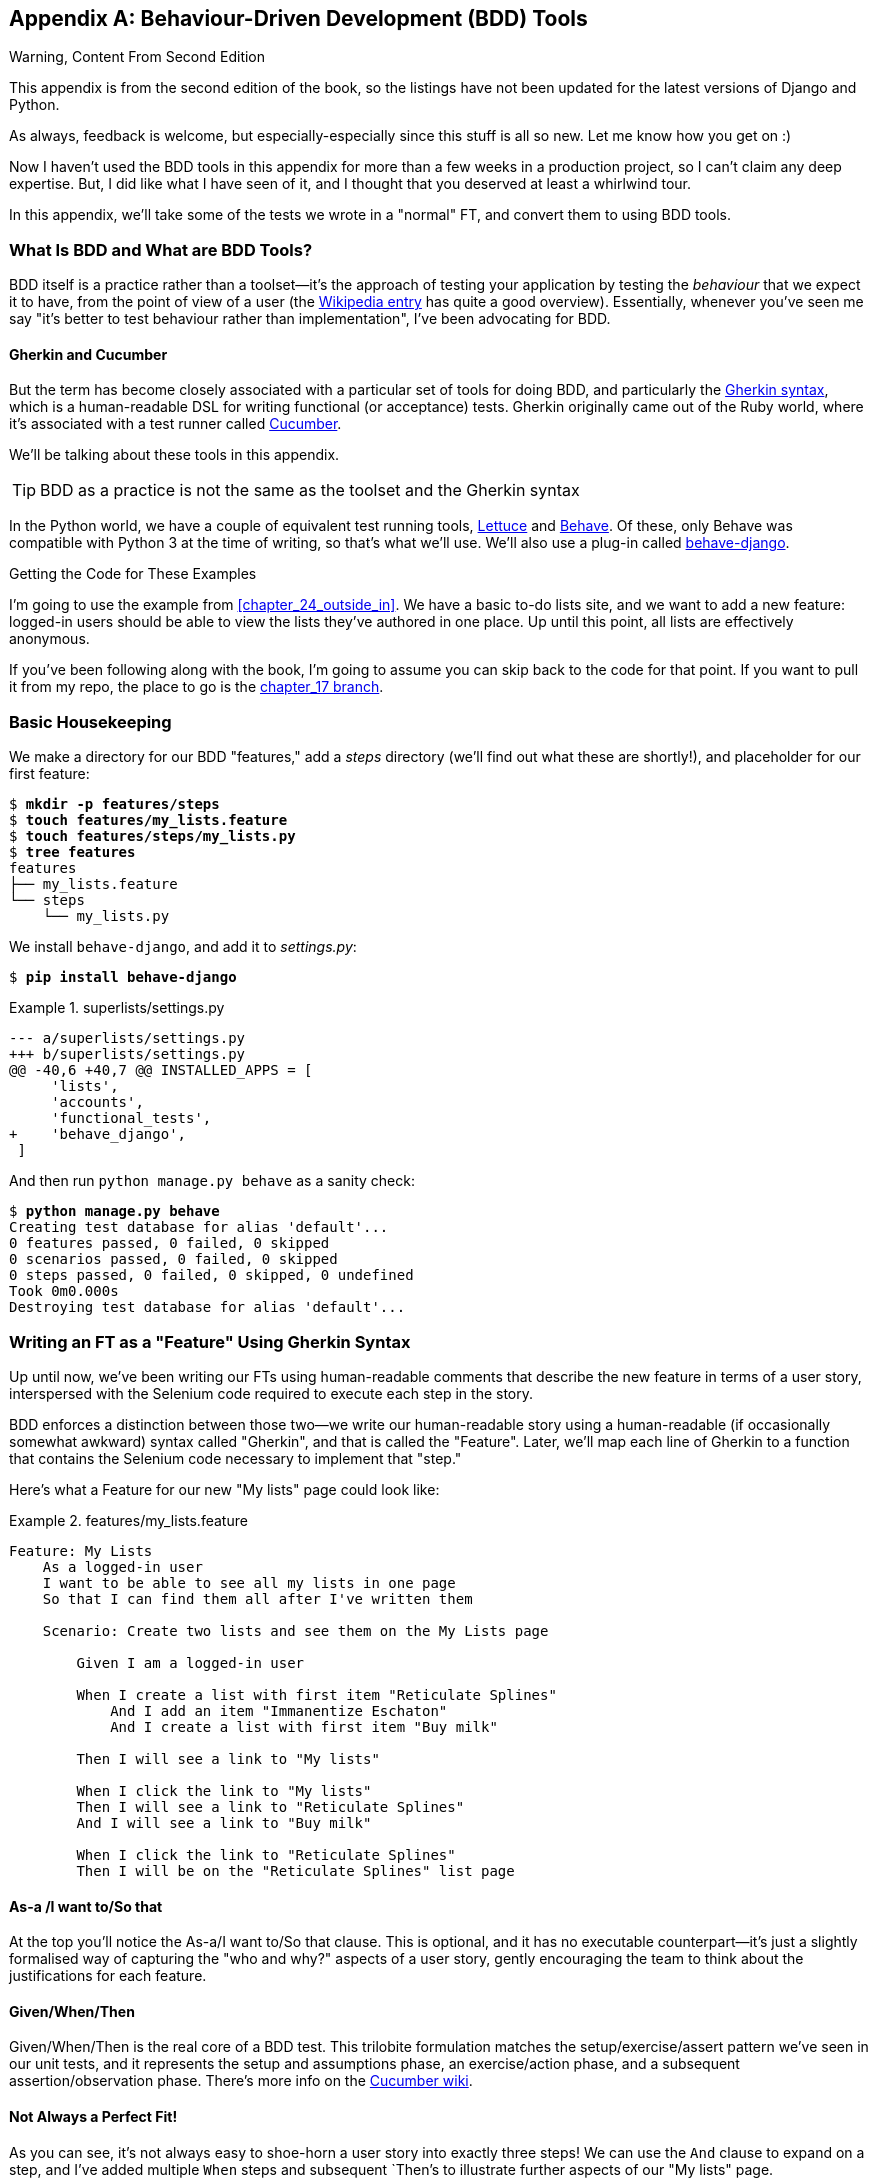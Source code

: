 [[appendix_bdd]]
[appendix]
== Behaviour-Driven Development (BDD) Tools


.Warning, Content From Second Edition
*******************************************************************************
This appendix is from the second edition of the book,
so the listings have not been updated for the latest versions
of Django and Python.

As always, feedback is welcome, but especially-especially
since this stuff is all so new.
Let me know how you get on :)

*******************************************************************************

Now I haven't used the BDD tools in this appendix
for more than a few weeks in a production project,
so I can't claim any deep expertise.
But, I did like what I have seen of it,
and I thought that you deserved at least a whirlwind tour.

In this appendix, we'll take some of the tests we wrote in a
"normal" FT, and convert them to using BDD tools.

=== What Is BDD and What are BDD Tools?

((("behavior-driven development (BDD)", "defined")))
((("behavior-driven development (BDD)", id="bdd31")))
BDD itself is a practice rather than a toolset--it's
the approach of testing your application by testing the _behaviour_ that we expect it
to have, from the point of view of a user (the
https://en.wikipedia.org/wiki/Behavior-driven_development[Wikipedia entry]
has quite a good overview).
Essentially, whenever you've seen me say
"it's better to test behaviour rather than implementation",
I've been advocating for BDD.


==== Gherkin and Cucumber

((("behavior-driven development (BDD)", "tools for")))
((("Gherkin", id="gherkin31")))
((("Cucumber")))
But the term has become closely associated with a particular set of tools
for doing BDD, and particularly the
https://github.com/cucumber/cucumber/wiki/Gherkin[Gherkin syntax],
which is a human-readable DSL for writing functional (or acceptance) tests.
Gherkin originally came out of the Ruby world,
where it's associated with a test runner called
https://cucumber.io/[Cucumber].

We'll be talking about these tools in this appendix.


TIP:  BDD as a practice is not the same as the toolset and the Gherkin syntax

((("Lettuce")))
((("Behave")))
In the Python world, we have a couple of equivalent test running tools,
http://lettuce.it/[Lettuce] and http://pythonhosted.org/behave/[Behave].
Of these, only Behave was compatible with Python 3 at the time of writing,
so that's what we'll use.
We'll also use a plug-in called
https://pythonhosted.org/behave-django/[behave-django].


[role="pagebreak-before"]
.Getting the Code for These Examples
**********************************************************************

((("code examples, obtaining and using")))
I'm going to use the example from <<chapter_24_outside_in>>.
We have a basic to-do lists site, and we want to add a new feature:
logged-in users should be able to view the lists they've authored in one place.
Up until this point, all lists are effectively anonymous.

If you've been following along with the book, I'm going to assume you can skip
back to the code for that point.  If you want to pull it from my repo, the
place to go is the
https://github.com/hjwp/book-example/tree/chapter_17[chapter_17 branch].

**********************************************************************


=== Basic Housekeeping

((("behavior-driven development (BDD)", "directory creation")))We
make a directory for our BDD "features," add a _steps_ directory (we'll find
out what these are shortly!), and placeholder for our first feature:

[subs="specialcharacters,quotes"]
----
$ *mkdir -p features/steps*
$ *touch features/my_lists.feature*
$ *touch features/steps/my_lists.py*
$ *tree features*
features
├── my_lists.feature
└── steps
    └── my_lists.py
----


We install `behave-django`, and add it to _settings.py_:


[role="dofirst-ch35l000"]
[subs="specialcharacters,quotes"]
----
$ *pip install behave-django*
----

[role="sourcecode"]
.superlists/settings.py
====
[source,diff]
----
--- a/superlists/settings.py
+++ b/superlists/settings.py
@@ -40,6 +40,7 @@ INSTALLED_APPS = [
     'lists',
     'accounts',
     'functional_tests',
+    'behave_django',
 ]
----
====

And then run `python manage.py behave` as a sanity check:

[subs=""]
----
$ <strong>python manage.py behave</strong>
Creating test database for alias 'default'...
0 features passed, 0 failed, 0 skipped
0 scenarios passed, 0 failed, 0 skipped
0 steps passed, 0 failed, 0 skipped, 0 undefined
Took 0m0.000s
Destroying test database for alias 'default'...
----


=== Writing an FT as a "Feature" Using Gherkin Syntax

((("behavior-driven development (BDD)", "functional test using Gherkin syntax")))
((("functional tests (FTs)", "using Gherkin syntax", secondary-sortas="Gherkin syntax")))
Up until now, we've been writing our FTs using human-readable comments
that describe the new feature in terms of a user story, interspersed
with the Selenium code required to execute each step in the story.

BDD enforces a distinction between those two--we write our human-readable
story using a human-readable (if occasionally somewhat awkward) syntax
called "Gherkin", and that is called the "Feature".  Later, we'll map
each line of Gherkin to a function that contains the Selenium code necessary
to implement that "step."

Here's what a Feature for our new "My lists" page could look like:

[role="sourcecode"]
.features/my_lists.feature
====
[source,gherkin]
----
Feature: My Lists
    As a logged-in user
    I want to be able to see all my lists in one page
    So that I can find them all after I've written them

    Scenario: Create two lists and see them on the My Lists page

        Given I am a logged-in user

        When I create a list with first item "Reticulate Splines"
            And I add an item "Immanentize Eschaton"
            And I create a list with first item "Buy milk"

        Then I will see a link to "My lists"

        When I click the link to "My lists"
        Then I will see a link to "Reticulate Splines"
        And I will see a link to "Buy milk"

        When I click the link to "Reticulate Splines"
        Then I will be on the "Reticulate Splines" list page
----
====

[role="pagebreak-before"]
==== As-a /I want to/So that

At the top you'll notice the As-a/I want to/So that clause.  This is
optional, and it has no executable counterpart--it's just a slightly
formalised way of capturing the "who and why?" aspects of a user story,
gently encouraging the team to think about the justifications for each
feature.


==== Given/When/Then

Given/When/Then is the real core of a BDD test.  This trilobite formulation
matches the setup/exercise/assert pattern we've seen in our unit tests, and
it represents the setup and assumptions phase, an exercise/action phase, and
a subsequent assertion/observation phase.  There's more info on the
https://github.com/cucumber/cucumber/wiki/Given-When-Then[Cucumber wiki].


==== Not Always a Perfect Fit!

As you can see, it's not always easy to shoe-horn a user story into exactly
three steps!  We can use the `And` clause to expand on a step, and I've
added multiple `When` steps and subsequent `Then`'s to illustrate further
aspects of our "My lists" page.((("", startref="gherkin31")))


=== Coding the Step Functions

((("behavior-driven development (BDD)", "step functions")))
We now build the counterpart to our Gherkin-syntax feature,
which are the "step" functions that will actually implement them in code.


==== Generating Placeholder Steps

When we run `behave`, it helpfully tells us about all the steps we need to
implement:

[role="small-code"]
[subs="specialcharacters,quotes"]
----
$ *python manage.py behave*
Feature: My Lists # features/my_lists.feature:1
  As a logged-in user
  I want to be able to see all my lists in one page
  So that I can find them all after I've written them
  Scenario: Create two lists and see them on the My Lists page  #
features/my_lists.feature:6
    Given I am a logged-in user                                 # None
    Given I am a logged-in user                                 # None
    When I create a list with first item "Reticulate Splines"   # None
    And I add an item "Immanentize Eschaton"                    # None
    And I create a list with first item "Buy milk"              # None
    Then I will see a link to "My lists"                        # None
    When I click the link to "My lists"                         # None
    Then I will see a link to "Reticulate Splines"              # None
    And I will see a link to "Buy milk"                         # None
    When I click the link to "Reticulate Splines"               # None
    Then I will be on the "Reticulate Splines" list page        # None


Failing scenarios:
  features/my_lists.feature:6  Create two lists and see them on the My Lists
page


0 features passed, 1 failed, 0 skipped
0 scenarios passed, 1 failed, 0 skipped
0 steps passed, 0 failed, 0 skipped, 10 undefined
Took 0m0.000s

You can implement step definitions for undefined steps with these snippets:

@given(u'I am a logged-in user')
def step_impl(context):
    raise NotImplementedError(u'STEP: Given I am a logged-in user')

@when(u'I create a list with first item "Reticulate Splines"')
def step_impl(context):
[...]
----

And you'll notice all this output is nicely coloured, as shown in
<<behave-output>>.

[[behave-output]]
.Behave with coloured console ouptut

image::images/twp2_ae01.png["Colourful console output"]

It's encouraging us to copy and paste these snippets, and use them as
starting points to build our steps.


=== First Step Definition

Here's a first stab at making a step for our "Given I am a logged-in user"
step. I started by stealing the code for `self.create_pre_authenticated_session`
from 'functional_tests/test_my_lists.py', and adapting it slightly (removing
the server-side version, for example, although it would be easy to re-add
later).

[role="sourcecode small-code"]
.features/steps/my_lists.py
====
[source,python]
----
from behave import given, when, then
from functional_tests.management.commands.create_session import \
    create_pre_authenticated_session
from django.conf import settings


@given('I am a logged-in user')
def given_i_am_logged_in(context):
    session_key = create_pre_authenticated_session(email='edith@example.com')
    ## to set a cookie we need to first visit the domain.
    ## 404 pages load the quickest!
    context.browser.get(context.get_url("/404_no_such_url/"))
    context.browser.add_cookie(dict(
        name=settings.SESSION_COOKIE_NAME,
        value=session_key,
        path='/',
    ))
----
====
//ch35l004

The 'context' variable needs a little explaining—it's a sort of global
variable, in the sense that it's passed to each step that's executed, and it
can be used to store information that we need to share between steps. Here
we've assumed we'll be storing a browser object on it, and the `server_url`.
We end up using it a lot like we used `self` when we were writing `unittest`
FTs.


=== setUp and tearDown Equivalents in environment.py

Steps can make changes to state in the `context`, but the place to do
preliminary set-up, the equivalent of `setUp`, is in a file called
_environment.py_:


[role="sourcecode"]
.features/environment.py
====
[source,python]
----
from selenium import webdriver

def before_all(context):
    context.browser = webdriver.Firefox()

def after_all(context):
    context.browser.quit()

def before_feature(context, feature):
    pass
----
====
//ch35l005


=== Another Run

As a sanity check, we can do another run, to see if the new step works and
that we really can start a browser:

[subs="specialcharacters,quotes"]
----
$ *python manage.py behave*
[...]
1 step passed, 0 failed, 0 skipped, 9 undefined
----

The usual reams of output, but we can see that it seems to have made it through
the first step; let's define the rest of them.


=== Capturing Parameters in Steps

((("behavior-driven development (BDD)", "capturing parameters in steps")))We'll
see how Behave allows you to capture parameters from step descriptions.
Our next step says:

[role="sourcecode currentcontents"]
.features/my_lists.feature
====
[source,gherkin]
----
    When I create a list with first item "Reticulate Splines"
----
====

And the autogenerated step definition looked like this:

[role="sourcecode small-code skipme"]
.features/steps/my_lists.py
====
[source,python]
----
@given('I create a list with first item "Reticulate Splines"')
def step_impl(context):
    raise NotImplementedError(
        u'STEP: When I create a list with first item "Reticulate Splines"'
    )
----
====

We want to be able to create lists with arbitrary first items, so it would be
nice to somehow capture whatever is between those quotes, and pass them in as
an argument to a more generic function.  That's a common requirement in BDD,
and Behave has a nice syntax for it, reminiscent of the new-style Python string
formatting syntax:


[role="sourcecode"]
.features/steps/my_lists.py (ch35l006)
====
[source,python]
----
[...]

@when('I create a list with first item "{first_item_text}"')
def create_a_list(context, first_item_text):
    context.browser.get(context.get_url('/'))
    context.browser.find_element(By.ID, 'id_text').send_keys(first_item_text)
    context.browser.find_element(By.ID, 'id_text').send_keys(Keys.ENTER)
    wait_for_list_item(context, first_item_text)
----
====

Neat, huh?

NOTE: Capturing parameters for steps is one of the most powerful features
    of the BDD syntax.


As usual with Selenium tests, we will need an explicit wait.  Let's re-use
our `@wait` decorator from 'base.py':


[role="sourcecode"]
.features/steps/my_lists.py (ch35l007)
====
[source,python]
----
from functional_tests.base import wait
[...]


@wait
def wait_for_list_item(context, item_text):
    context.test.assertIn(
        item_text,
        context.browser.find_element_by_css_selector('#id_list_table').text
    )
----
====


Similarly, we can add to an existing list, and see or click on links:


[role="sourcecode"]
.features/steps/my_lists.py (ch35l008)
====
[source,python]
----
from selenium.webdriver.common.keys import Keys
[...]


@when('I add an item "{item_text}"')
def add_an_item(context, item_text):
    context.browser.find_element(By.ID, 'id_text').send_keys(item_text)
    context.browser.find_element(By.ID, 'id_text').send_keys(Keys.ENTER)
    wait_for_list_item(context, item_text)


@then('I will see a link to "{link_text}"')
@wait
def see_a_link(context, link_text):
    context.browser.find_element_by_link_text(link_text)


@when('I click the link to "{link_text}"')
def click_link(context, link_text):
    context.browser.find_element_by_link_text(link_text).click()
----
====

Notice we can even use our `@wait` decorator on steps themselves.


And finally the slightly more complex step that says I am on the
page for a particular list:

[role="sourcecode"]
.features/steps/my_lists.py (ch35l009)
====
[source,python]
----
@then('I will be on the "{first_item_text}" list page')
@wait
def on_list_page(context, first_item_text):
    first_row = context.browser.find_element_by_css_selector(
        '#id_list_table tr:first-child'
    )
    expected_row_text = '1: ' + first_item_text
    context.test.assertEqual(first_row.text, expected_row_text)
----
====

[role="pagebreak-before"]
Now we can run it and see our first expected failure:

[role="small-code"]
[subs="specialcharacters,macros"]
----
$ pass:quotes[*python manage.py behave*]

Feature: My Lists # features/my_lists.feature:1
  As a logged-in user
  I want to be able to see all my lists in one page
  So that I can find them all after I've written them
  Scenario: Create two lists and see them on the My Lists page  #
features/my_lists.feature:6
    Given I am a logged-in user                                 #
features/steps/my_lists.py:19
    When I create a list with first item "Reticulate Splines"   #
features/steps/my_lists.py:31
    And I add an item "Immanentize Eschaton"                    #
features/steps/my_lists.py:39
    And I create a list with first item "Buy milk"              #
features/steps/my_lists.py:31
    Then I will see a link to "My lists"                        #
functional_tests/base.py:12
      Traceback (most recent call last):
[...]
        File "features/steps/my_lists.py", line 49, in see_a_link
          context.browser.find_element_by_link_text(link_text)
[...]
      selenium.common.exceptions.NoSuchElementException: Message: Unable to
locate element: My lists

[...]

Failing scenarios:
  features/my_lists.feature:6  Create two lists and see them on the My Lists
page

0 features passed, 1 failed, 0 skipped
0 scenarios passed, 1 failed, 0 skipped
4 steps passed, 1 failed, 5 skipped, 0 undefined
----

You can see how the output really gives you a sense of how far through the
"story" of the test we got: we manage to create our two lists successfully, but
the "My lists" link does not appear.


=== Comparing the Inline-Style FT

((("behavior-driven development (BDD)", "comparing inline-style FT")))
I'm not going to run through the implementation of the feature,
but you can see how the test will drive development
just as well as the inline-style FT would have.

Let's have a look at it, for comparison:

[role="sourcecode skipme"]
.functional_tests/test_my_lists.py
====
[source,python]
----
def test_logged_in_users_lists_are_saved_as_my_lists(self):
    # Edith is a logged-in user
    self.create_pre_authenticated_session('edith@example.com')

    # She goes to the homepage and starts a list
    self.browser.get(self.live_server_url)
    self.add_list_item('Reticulate splines')
    self.add_list_item('Immanentize eschaton')
    first_list_url = self.browser.current_url

    # She notices a "My lists" link, for the first time.
    self.browser.find_element_by_link_text('My lists').click()

    # She sees that her list is in there, named according to its
    # first list item
    self.wait_for(
        lambda: self.browser.find_element_by_link_text('Reticulate splines')
    )
    self.browser.find_element_by_link_text('Reticulate splines').click()
    self.wait_for(
        lambda: self.assertEqual(self.browser.current_url, first_list_url)
    )

    # She decides to start another list, just to see
    self.browser.get(self.live_server_url)
    self.add_list_item('Click cows')
    second_list_url = self.browser.current_url

    # Under "my lists", her new list appears
    self.browser.find_element_by_link_text('My lists').click()
    self.wait_for(
        lambda: self.browser.find_element_by_link_text('Click cows')
    )
    self.browser.find_element_by_link_text('Click cows').click()
    self.wait_for(
        lambda: self.assertEqual(self.browser.current_url, second_list_url)
    )

    # She logs out.  The "My lists" option disappears
    self.browser.find_element_by_link_text('Log out').click()
    self.wait_for(lambda: self.assertEqual(
        self.browser.find_elements_by_link_text('My lists'),
        []
    ))
----
====

It's not entirely an apples-to-apples comparison, but we can look at the
number of lines of code in <<table-code-compare>>.

[[table-code-compare]]
.Lines of code comparison
[options="header"]
|==============================================================================
|BDD                            |Standard FT
|Feature file: 20 (3 optional)  |test function body: 45
|Steps file: 56 lines           |helper functions: 23
|==============================================================================

The comparison isn't perfect, but you might say that the feature file and the
body of a "standard FT" test function are equivalent in that they present the
main "story" of a test, while the steps and helper functions represent the
"hidden" implementation details.  If you add them up, the total numbers are
pretty similar, but notice that they're spread out differently: the BDD tests
have made the story more concise, and pushed more work out into the hidden
implementation details.


=== BDD Encourages Structured Test Code

((("behavior-driven development (BDD)", "structured test code encouraged by")))
((("functional tests (FTs)", "structuring test code")))
This is the real appeal, for me: the BDD tool has _forced_ us to structure our
test code.  In the inline-style FT, we're free to use as many lines as we want
to implement a step, as described by its comment line.  It's very hard to
resist the urge to just copy-and-paste code from elsewhere, or just from
earlier on in the test.   You can see that, by this point in the book, I've
built just a couple of helper functions (like `get_item_input_box`).

In contrast, the BDD syntax has immediately forced me to have a separate
function for each step, so I've already built some very reusable code to:

* Start a new list
* Add an item to an existing list
* Click on a link with particular text
* Assert that I'm looking at a particular list's page

BDD really encourages you to write test code that seems to match well with
the business domain, and to use a layer of abstraction between the story of
your FT and its implementation in code.

The ultimate expression of this is that, theoretically, if you wanted to
change programming languages, you could keep all your features in Gherkin
syntax exactly as they are, and throw away the Python steps and replace them
with steps implemented in another language.


=== The Page Pattern as an Alternative

((("behavior-driven development (BDD)", "page pattern")))
((("page pattern")))
In <<chapter_26_page_pattern>> of the book,
I present an example of the "Page pattern",
which is an object-oriented approach to structuring your Selenium tests.
Here's a reminder of what it looks like:

[role="sourcecode skipme"]
.functional_tests/test_sharing.py
====
[source,python]
----
from .my_lists_page import MyListsPage
[...]

class SharingTest(FunctionalTest):

    def test_can_share_a_list_with_another_user(self):
        # [...]
        self.browser.get(self.live_server_url)
        list_page = ListPage(self).add_list_item('Get help')

        # She notices a "Share this list" option
        share_box = list_page.get_share_box()
        self.assertEqual(
            share_box.get_attribute('placeholder'),
            'your-friend@example.com'
        )

        # She shares her list.
        # The page updates to say that it's shared with Oniciferous:
        list_page.share_list_with('oniciferous@example.com')
----
====

//TODO: all these skipmes could be tested by doing a checkout of the page_pattern branch

And the +Page+ class looks like this:

[role="sourcecode small-code skipme"]
.functional_tests/lists_pages.py
====
[source,python]
----
class ListPage(object):

    def __init__(self, test):
        self.test = test


    def get_table_rows(self):
        return self.test.browser.find_elements_by_css_selector('#id_list_table tr')


    @wait
    def wait_for_row_in_list_table(self, item_text, item_number):
        row_text = '{}: {}'.format(item_number, item_text)
        rows = self.get_table_rows()
        self.test.assertIn(row_text, [row.text for row in rows])


    def get_item_input_box(self):
        return self.test.browser.find_element(By.ID, 'id_text')
----
====

So it's definitely possible to implement a similar layer of abstraction,
and a sort of DSL, in inline-style FTs, whether it's by using the Page
pattern or whatever structure you prefer--but now it's a matter of
self-discipline, rather than having a framework that pushes you towards
it.

NOTE: In fact, you can actually use the Page pattern with BDD as well, as
    a resource for your steps to use when navigating the pages of your site.


=== BDD Might Be Less Expressive than Inline Comments

((("behavior-driven development (BDD)", "vs. inline comments", secondary-sortas="inline comments")))
((("inline comments")))
On the other hand, I can also see potential for the Gherkin syntax to
feel somewhat restrictive.  Compare how expressive and readable the
inline-style comments are, with the slightly awkward BDD feature:


[role="sourcecode skipme"]
.functional_tests/test_my_lists.py
====
[source,python]
----
    # Edith is a logged-in user
    # She goes to the homepage and starts a list
    # She notices a "My lists" link, for the first time.
    # She sees that her list is in there, named according to its
    # first list item
    # She decides to start another list, just to see
    # Under "my lists", her new list appears
    # She logs out.  The "My lists" option disappears
[...]
----
====

That's much more readable and natural than our slightly forced Given/Then/When
incantations, and, in a way, might encourage more user-centric thinking. (There
is a syntax in Gherkin for including "comments" in a feature file, which would
mitigate this somewhat, but I gather that it's not widely used.)


=== Will Nonprogrammers Write Tests?

((("behavior-driven development (BDD)", "benefits and drawbacks of")))I
haven't touched on one of the original promises of BDD, which is that
nonprogrammers--business or client representatives perhaps--might actually
write the Gherkin syntax.  I'm quite skeptical about whether this would
actually work in the real world, but I don't think that detracts from the other
potential benefits of BDD.


=== Some Tentative Conclusions

I've only dipped my toes into the BDD world, so I'm hesitant to draw any firm
conclusions. I find the "forced" structuring of FTs into steps very appealing
though--in that it looks like it has the potential to encourage a lot of reuse in your
FT code, and that it neatly separates concerns between describing the story
and implementing it, and that it forces us to think about things in terms of
the business domain, rather than in terms of "what we need to do with
Selenium."

But there's no free lunch. The Gherkin syntax is restrictive, compared to
the total freedom offered by inline FT comments.

I also would like to see how BDD scales once you have not just one or two
features, and four or five steps, but several dozen features and hundreds of
lines of steps code.

Overall, I would say it's definitely worth investigating, and I will probably
use BDD for my next personal project.

My thanks to Daniel Pope, Rachel Willmer, and Jared Contrascere for their
feedback on this chapter.


.BDD Conclusions
*******************************************************************************

Encourages structured, reusable test code::
    By separating concerns, breaking your FTs out into the human-readable,
    Gherkin syntax "feature" file and a separate implementation of steps
    functions, BDD has the potential to encourage more reusable and manageable
    test code.

It may come at the expense of readability::
    The Gherkin syntax, for all its attempt to be human-readable, is ultimately
    a constraint on human language, and so it may not capture nuance and
    intention as well as inline comments do.

Try it! I will::
    As I keep saying, I haven't used BDD on a real project, so you should take
    my words with a heavy pinch of salt, but I'd like to give it a hearty
    endorsement.  I'm going to try it out on the next project I can, and I'd
    encourage you to do so as well.((("", startref="bdd31")))

*******************************************************************************
